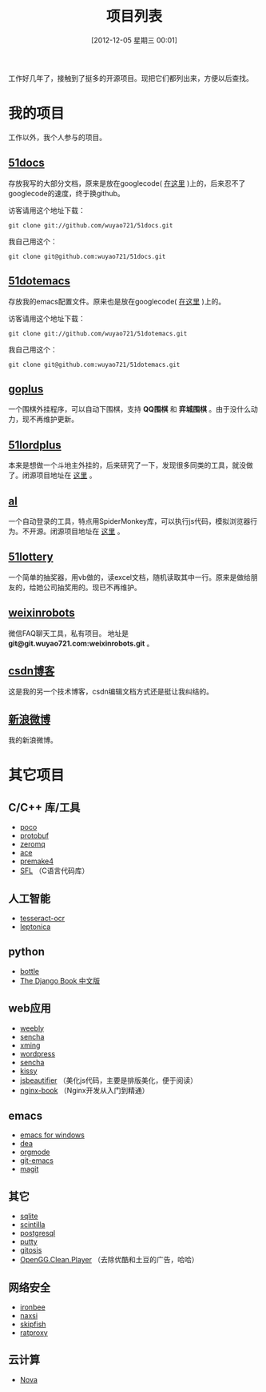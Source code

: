 #+POSTID: 174
#+DATE: [2012-12-05 星期三 00:01]
#+BLOG: wuyao721
#+OPTIONS: toc:nil num:nil todo:nil pri:nil tags:nil ^:nil TeX:nil
#+CATEGORY: 
#+TAGS: goplus, 51docs, 51dotemacs
#+PERMALINK: project-list
#+TITLE: 项目列表

工作好几年了，接触到了挺多的开源项目。现把它们都列出来，方便以后查找。

* 我的项目
工作以外，我个人参与的项目。

** [[https://github.com/wuyao721/51docs][51docs]]
存放我写的大部分文档，原来是放在googlecode( [[https://51docs.googlecode.com/svn/trunk/][在这里]] )上的，后来忍不了googlecode的速度，终于换github。

访客请用这个地址下载：
: git clone git://github.com/wuyao721/51docs.git

我自己用这个：
: git clone git@github.com:wuyao721/51docs.git

** [[https://github.com/wuyao721/51dotemacs][51dotemacs]]
存放我的emacs配置文件。原来也是放在googlecode( [[https://51dotemacs.googlecode.com/svn/trunk][在这里]] )上的。

访客请用这个地址下载：
: git clone git://github.com/wuyao721/51dotemacs.git

我自己用这个：
: git clone git@github.com:wuyao721/51dotemacs.git

** [[https://goplus.googlecode.com/svn/trunk/][goplus]]
一个围棋外挂程序，可以自动下围棋，支持 *QQ围棋* 和 *弈城围棋* 。由于没什么动力，现不再维护更新。

** [[https://51lordplus.googlecode.com/svn/trunk/][51lordplus]]
本来是想做一个斗地主外挂的，后来研究了一下，发现很多同类的工具，就没做了。闭源项目地址在 [[https://free.svnspot.com/wuyao721.51lordplus/trunk][这里]] 。

** [[https://free.svnspot.com/wuyao721.al][al]]
一个自动登录的工具，特点用SpiderMonkey库，可以执行js代码，模拟浏览器行为。不开源。闭源项目地址在 [[https://free.svnspot.com/wuyao721.al/trunk][这里]] 。

** [[https://code.google.com/p/51lottery/][51lottery]]
一个简单的抽奖器，用vb做的，读excel文档，随机读取其中一行。原来是做给朋友的，给她公司抽奖用的。现已不再维护。

** [[https://bitbucket.org/wuyao721/weixinrobots][weixinrobots]]
微信FAQ聊天工具，私有项目。 地址是 *git@git.wuyao721.com:weixinrobots.git* 。

** [[http://blog.csdn.net/wuyao721][csdn博客]]
这是我的另一个技术博客，csdn编辑文档方式还是挺让我纠结的。

** [[http://weibo.com/wuyao721][新浪微博]]
我的新浪微博。


* 其它项目

** C/C++ 库/工具
  - [[http://pocoproject.org/][poco]]
  - [[http://code.google.com/p/protobuf/][protobuf]]
  - [[http://www.zeromq.org/][zeromq]]
  - [[http://www.cs.wustl.edu/~schmidt/ACE.html][ace]]
  - [[http://premake.sourceforge.net/][premake4]]
  - [[http://legacy.imatix.com/html/sfl/index.htm][SFL]] （C语言代码库）

** 人工智能
  - [[http://code.google.com/p/tesseract-ocr/][tesseract-ocr]]
  - [[http://code.google.com/p/leptonica/][leptonica]]

** python 
  - [[http://bottlepy.org][bottle]]
  - [[http://djangobook.py3k.cn/2.0/][The Django Book 中文版]]

** web应用
  - [[http://www.weebly.com/][weebly]]
  - [[http://www.sencha.com/][sencha]]
  - [[http://sourceforge.net/projects/xming/][xming]]
  - [[http://cn.wordpress.org/][wordpress]]
  - [[http://www.sencha.com/][sencha]]
  - [[http://docs.kissyui.com/][kissy]] 
  - [[http://jsbeautifier.org/][jsbeautifier]] （美化js代码，主要是排版美化，便于阅读）
  - [[https://github.com/taobao/nginx-book][nginx-book]] （Nginx开发从入门到精通）

** emacs
  - [[http://code.google.com/p/emacs-for-windows/][emacs for windows]]
  - [[http://code.google.com/p/dea/][dea]]
  - [[http://orgmode.org][orgmode]]
  - [[https://github.com/tsgates/git-emacs][git-emacs]]
  - [[https://github.com/magit/magit][magit]]

** 其它
  - [[http://www.sqlite.org/][sqlite]]
  - [[http://www.scintilla.org/][scintilla]]
  - [[http://www.postgresql.org/][postgresql]]
  - [[http://www.putty.org/][putty]]
  - [[https://github.com/res0nat0r/gitosis][gitosis]]
  - [[https://chrome.google.com/webstore/detail/openggcleanplayer/doleffkdbkfeokcanjaagploacdflcff/related][OpenGG.Clean.Player]] （去除优酷和土豆的广告，哈哈）

** 网络安全
  - [[https://www.ironbee.com/][ironbee]]
  - [[http://code.google.com/p/naxsi/][naxsi]]
  - [[https://code.google.com/p/skipfish/][skipfish]]
  - [[https://code.google.com/p/ratproxy/][ratproxy]]
** 云计算
  - [[http://docs.openstack.org/developer/nova/][Nova]]

